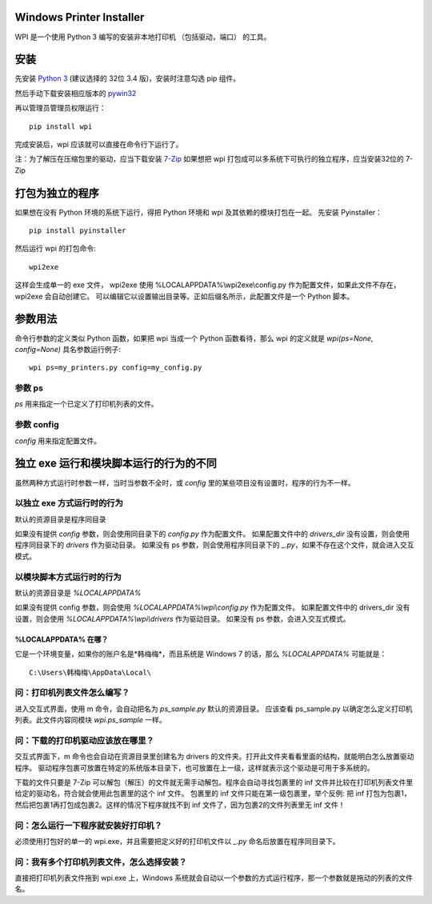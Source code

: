 Windows Printer Installer
=========================

WPI 是一个使用 Python 3 编写的安装非本地打印机 （包括驱动，端口） 的工具。


安装
====

先安装 `Python 3 <https://www.python.org/downloads/windows/>`_ (建议选择的 32位 3.4 版)，安装时注意勾选 pip 组件。

然后手动下载安装相应版本的 `pywin32 <https://sourceforge.net/projects/pywin32/files/pywin32/>`_

再以管理员管理员权限运行：
::

    pip install wpi


完成安装后，wpi 应该就可以直接在命令行下运行了。

注：为了解压在压缩包里的驱动，应当下载安装 `7-Zip <http://www.7-zip.org/download.html>`_
如果想把 wpi 打包成可以多系统下可执行的独立程序，应当安装32位的 7-Zip

打包为独立的程序
========

如果想在没有 Python 环境的系统下运行，得把 Python 环境和 wpi 及其依赖的模块打包在一起。
先安装 Pyinstaller：
::

    pip install pyinstaller


然后运行 wpi 的打包命令:
::

   wpi2exe


这样会生成单一的 exe 文件， wpi2exe 使用 %LOCALAPPDATA%\\wpi2exe\\config.py 作为配置文件，如果此文件不存在，wpi2exe 会自动创建它。
可以编辑它以设置输出目录等。正如后缀名所示，此配置文件是一个 Python 脚本。


参数用法
====

命令行参数的定义类似 Python 函数，如果把 wpi 当成一个 Python 函数看待，那么 wpi 的定义就是 *wpi(ps=None, config=None)*
具名参数运行例子:
::

    wpi ps=my_printers.py config=my_config.py


参数 ps
-----

*ps* 用来指定一个已定义了打印机列表的文件。


参数 config
---------

*config* 用来指定配置文件。


独立 exe 运行和模块脚本运行的行为的不同
======================

虽然两种方式运行时参数一样，当时当参数不全时，或 *config* 里的某些项目没有设置时，程序的行为不一样。


以独立 exe 方式运行时的行为
----------------

默认的资源目录是程序同目录

如果没有提供 *config* 参数，则会使用同目录下的 *config.py* 作为配置文件。
如果配置文件中的 *drivers_dir* 没有设置，则会使用程序同目录下的 *drivers* 作为驱动目录。
如果没有 ps 参数，则会使用程序同目录下的 *_.py*，如果不存在这个文件，就会进入交互模式。


以模块脚本方式运行时的行为
-------------

默认的资源目录是 *%LOCALAPPDATA%*

如果没有提供 config 参数，则会使用 *%LOCALAPPDATA%\\wpi\\config.py* 作为配置文件。
如果配置文件中的 drivers_dir 没有设置，则会使用 *%LOCALAPPDATA%\\wpi\\drivers* 作为驱动目录。
如果没有 ps 参数，会进入交互式模式。


%LOCALAPPDATA% 在哪？
``````````````````
它是一个环境变量，如果你的账户名是*韩梅梅*，而且系统是 Windows 7 的话，那么 *%LOCALAPPDATA%* 可能就是：
::

    C:\Users\韩梅梅\AppData\Local\


问：打印机列表文件怎么编写？
--------------
进入交互式界面，使用 m 命令，会自动把名为 *ps_sample.py* 默认的资源目录。
应该查看 ps_sample.py 以确定怎么定义打印机列表。此文件内容同模块 *wpi.ps_sample* 一样。


问：下载的打印机驱动应该放在哪里？
-----------------

交互式界面下，m 命令也会自动在资源目录里创建名为 drivers 的文件夹。打开此文件夹看看里面的结构，就能明白怎么放置驱动程序。
驱动程序包裹可放置在特定的系统版本目录下，也可放置在上一级，这样就表示这个驱动是可用于多系统的。

下载的文件只要是 7-Zip 可以解包（解压）的文件就无需手动解包。程序会自动寻找包裹里的 inf 文件并比较在打印机列表文件里给定的驱动名，符合就会使用此包裹里的这个 inf 文件。
包裹里的 inf 文件只能在第一级包裹里，举个反例: 把 inf 打包为包裹1，然后把包裹1再打包成包裹2。这样的情况下程序就找不到 inf 文件了，因为包裹2的文件列表里无 inf 文件！


问：怎么运行一下程序就安装好打印机？
------------------

必须使用打包好的单一的 wpi.exe，并且需要把定义好的打印机文件以 *_.py* 命名后放置在程序同目录下。


问：我有多个打印机列表文件，怎么选择安装？
---------------------

直接把打印机列表文件拖到 wpi.exe 上，Windows 系统就会自动以一个参数的方式运行程序，那一个参数就是拖动的列表的文件名。
